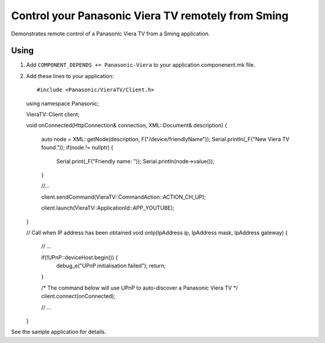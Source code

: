 Control your Panasonic Viera TV remotely from Sming
===================================================

.. highlight:: c++

Demonstrates remote control of a Panasonic Viera TV from a Sming application.

Using
-----

1. Add ``COMPONENT_DEPENDS += Panasonic-Viera`` to your application componenent.mk file.
2. Add these lines to your application::

   #include <Panasonic/VieraTV/Client.h>

   using namespace Panasonic;

   VieraTV::Client client;

   void onConnected(HttpConnection& connection, XML::Document& description)
   {
      auto node = XML::getNode(description, F("/device/friendlyName"));
      Serial.println(_F("New Viera TV found."));
      if(node != nullptr) {
         Serial.print(_F("Friendly name: "));
         Serial.println(node->value());
      }

      //...

      client.sendCommand(VieraTV::CommandAction::ACTION_CH_UP);

      client.launch(VieraTV::ApplicationId::APP_YOUTUBE);
   }

   // Call when IP address has been obtained
   void onIp(IpAddress ip, IpAddress mask, IpAddress gateway)
   {
      // ...

      if(!UPnP::deviceHost.begin()) {
         debug_e("UPnP initialisation failed");
         return;
      }

      /* The command below will use UPnP to auto-discover a Panasonic Viera TV */
      client.connect(onConnected);

      // ...
   }

See the sample application for details.